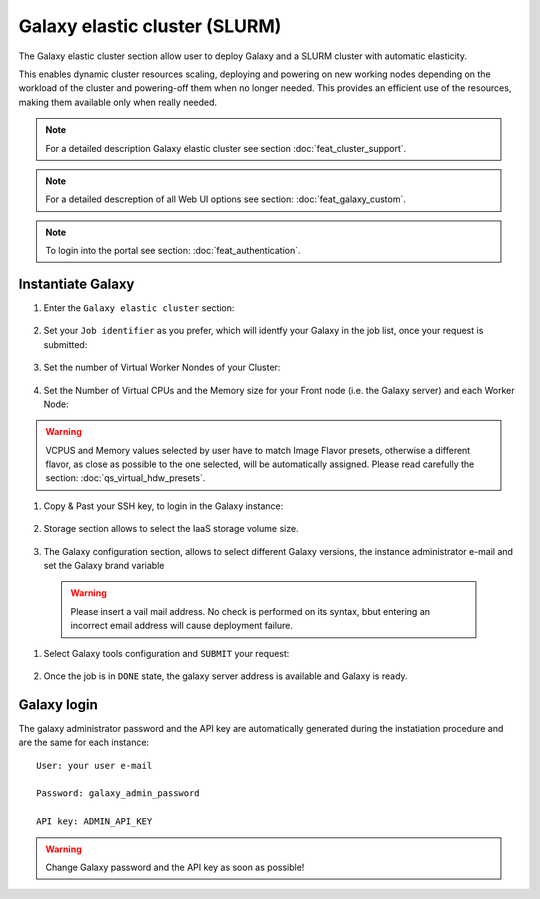 Galaxy elastic cluster (SLURM)
==============================

The Galaxy elastic cluster section allow user to deploy Galaxy and a SLURM cluster with automatic elasticity.

This enables dynamic cluster resources scaling, deploying and powering on new working nodes depending on the workload of the cluster and powering-off them when no longer needed. This provides an efficient use of the resources, making them available only when really needed.

.. Note::

   For a detailed description Galaxy elastic cluster see section :doc:`feat_cluster_support`.

.. Note::

   For a detailed descreption of all Web UI options see section: :doc:`feat_galaxy_custom`.

.. Note::

   To login into the portal see section: :doc:`feat_authentication`.

Instantiate Galaxy
------------------

#. Enter the ``Galaxy elastic cluster`` section:

   .. figure:: _static/qs_galaxy_cluster/qs_cluster_FGW.png 
      :scale: 100 %
      :align: center
      :alt: Galaxy express main window

#. Set your ``Job identifier`` as you prefer, which will identfy your Galaxy in the job list, once your request is submitted:

   .. figure:: _static/qs_galaxy_cluster/qs_cluster_JobID.png
      :scale: 30 %
      :align: center
      :alt: Virtual hardware configuration

#. Set the number of Virtual Worker Nondes of your Cluster:

   .. figure:: _static/qs_galaxy_cluster/qs_cluster_Vhw1.png
      :scale: 30 %
      :align: center
      :alt: Virtual hardware configuration

#. Set the Number of Virtual CPUs and the Memory size for your Front node (i.e. the Galaxy server) and each Worker Node:

   .. figure:: _static/qs_galaxy_cluster/qs_cluster_Vhw2.png
      :scale: 30 %
      :align: center
      :alt: Virtual hardware configuration

.. Warning::

   VCPUS and Memory values selected by user have to match Image Flavor presets, otherwise a different flavor, as close as possible to the one selected, will be automatically assigned.
   Please read carefully the section: :doc:`qs_virtual_hdw_presets`.

#. Copy & Past your SSH key, to login in the Galaxy instance:

   .. figure:: _static/qs_galaxy_cluster/qs_cluster_SSHkey.png
      :scale: 30 %
      :align: center
      :alt: SSH public key injection

#. Storage section allows to select the IaaS storage volume size.

   .. figure:: _static/qs_galaxy_cluster/qs_cluster_Storage.png
      :scale: 30 %
      :align: center
      :alt: Galaxy express Storage section 2

#. The Galaxy configuration section, allows to select different Galaxy versions, the instance administrator e-mail and set the Galaxy brand variable

   .. figure:: _static/qs_galaxy_cluster/qs_cluster_GalaxyConfig.png
      :scale: 30 %
      :align: center
      :alt: Galaxy express Galxy configuration section

  .. Warning::

     Please insert a vail mail address. No check is performed on its syntax, bbut entering an incorrect email address will cause deployment failure.

#. Select Galaxy tools configuration and ``SUBMIT`` your request:

   .. figure:: _static/qs_galaxy_cluster/qs_cluster_Tools.png
      :scale: 30 %
      :align: center
      :alt: Galaxy express Tools section

#. Once the job is in ``DONE`` state, the galaxy server address is available and Galaxy is ready.

   .. figure:: _static/qs_galaxy_cluster/qs_cluster_DONE.png
      :scale: 30 %
      :align: center
      :alt: Galaxy express Tools section

   .. figure:: _static/qs_galaxy_cluster/qs_cluster_Galaxy.png
      :scale: 30 %
      :align: center
      :alt: Galaxy express Tools section


Galaxy login
------------

The galaxy administrator password and the API key are automatically generated during the instatiation procedure and are the same for each instance:

::

  User: your user e-mail

  Password: galaxy_admin_password

  API key: ADMIN_API_KEY

.. Warning::

   Change Galaxy password and the API key as soon as possible!
